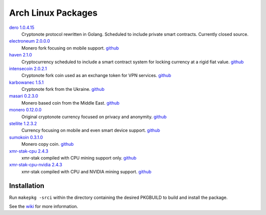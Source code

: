 ===================
Arch Linux Packages
===================

dero_ `1.0.4.15 <http://seeds.dero.io/alpha/>`__
    Cryptonote protocol rewritten in Golang.  Scheduled to include
    private smart contracts.  Currently closed source.

electroneum_ `2.0.0.0 <https://github.com/electroneum/electroneum/releases/tag/v2.0.0.0>`__
    Monero fork focusing on mobile support.
    `github <https://github.com/electroneum/electroneum/>`__

haven_ `2.1.0 <https://github.com/havenprotocol/haven/releases/tag/2.1.0>`__
    Cryptocurrency scheduled to include a smart contract system
    for locking currency at a rigid fiat value.
    `github <https://github.com/havenprotocol/haven/>`__

intensecoin_ `2.0.2.1 <https://github.com/valiant1x/intensecoin/releases/tag/v2.0.2.1>`__
    Cryptonote fork coin used as an exchange token for VPN services.
    `github <https://github.com/valiant1x/intensecoin/>`__

karbowanec_ `1.5.1 <https://github.com/seredat/karbowanec/releases/tag/v.1.5.1>`__
    Cryptonote fork from the Ukraine.
    `github <https://github.com/seredat/karbowanec/>`__

masari_ `0.2.3.0 <https://github.com/masari-project/masari/releases/tag/v0.2.3.0>`__
    Monero based coin from the Middle East.
    `github <https://github.com/masari-project/masari/>`__

monero_ `0.12.0.0 <https://github.com/monero-project/monero/>`__
    Original cryptonote currency focused on privacy and anonymity.
    `github <https://github.com/monero-project/monero/>`__

stellite_ `1.2.3.2 <https://github.com/stellitecoin/Stellite/releases/tag/1.2.3.2>`__
    Currency focusing on mobile and even smart device support.
    `github <https://github.com/stellitecoin/Stellite/>`__

sumokoin_ `0.3.1.0 <https://github.com/sumoprojects/sumokoin/releases/tag/v0.3.1.0>`__
    Monero copy coin.
    `github <https://github.com/sumoprojects/sumokoin/>`__

xmr-stak-cpu_ `2.4.3 <https://github.com/fireice-uk/xmr-stak/releases/tag/2.4.3>`__
    xmr-stak compiled with CPU mining support only.
    `github <https://github.com/fireice-uk/xmr-stak/>`__

xmr-stak-cpu-nvidia_ `2.4.3 <https://github.com/fireice-uk/xmr-stak/releases/tag/2.4.3>`__
    xmr-stak compiled with CPU and NVIDIA mining support.
    `github <https://github.com/fireice-uk/xmr-stak/>`__


Installation
============

Run ``makepkg -srci`` within the directory containing the desired
PKGBUILD to build and install the package.

See the wiki_ for more information.


.. _CryptoNote: https://github.com/cryptonotefoundation/cryptonote
.. _PKGBUILD: https://wiki.archlinux.org/index.php/PKGBUILD
.. _wiki: https://wiki.archlinux.org/index.php/Arch_User_Repository#Installing_packages
.. _dero: https://dero.io/
.. _electroneum: https://electroneum.com/
.. _haven: https://havenprotocol.com/
.. _intensecoin: https://intensecoin.com/
.. _karbowanec: https://karbo.io/
.. _masari: https://getmasari.org/
.. _monero: https://getmonero.org/
.. _stellite: https://stellite.cash/
.. _sumokoin: https://www.sumokoin.org/
.. _xmr-stak-cpu: https://github.com/fireice-uk/xmr-stak
.. _xmr-stak-cpu-nvidia: https://github.com/fireice-uk/xmr-stak
